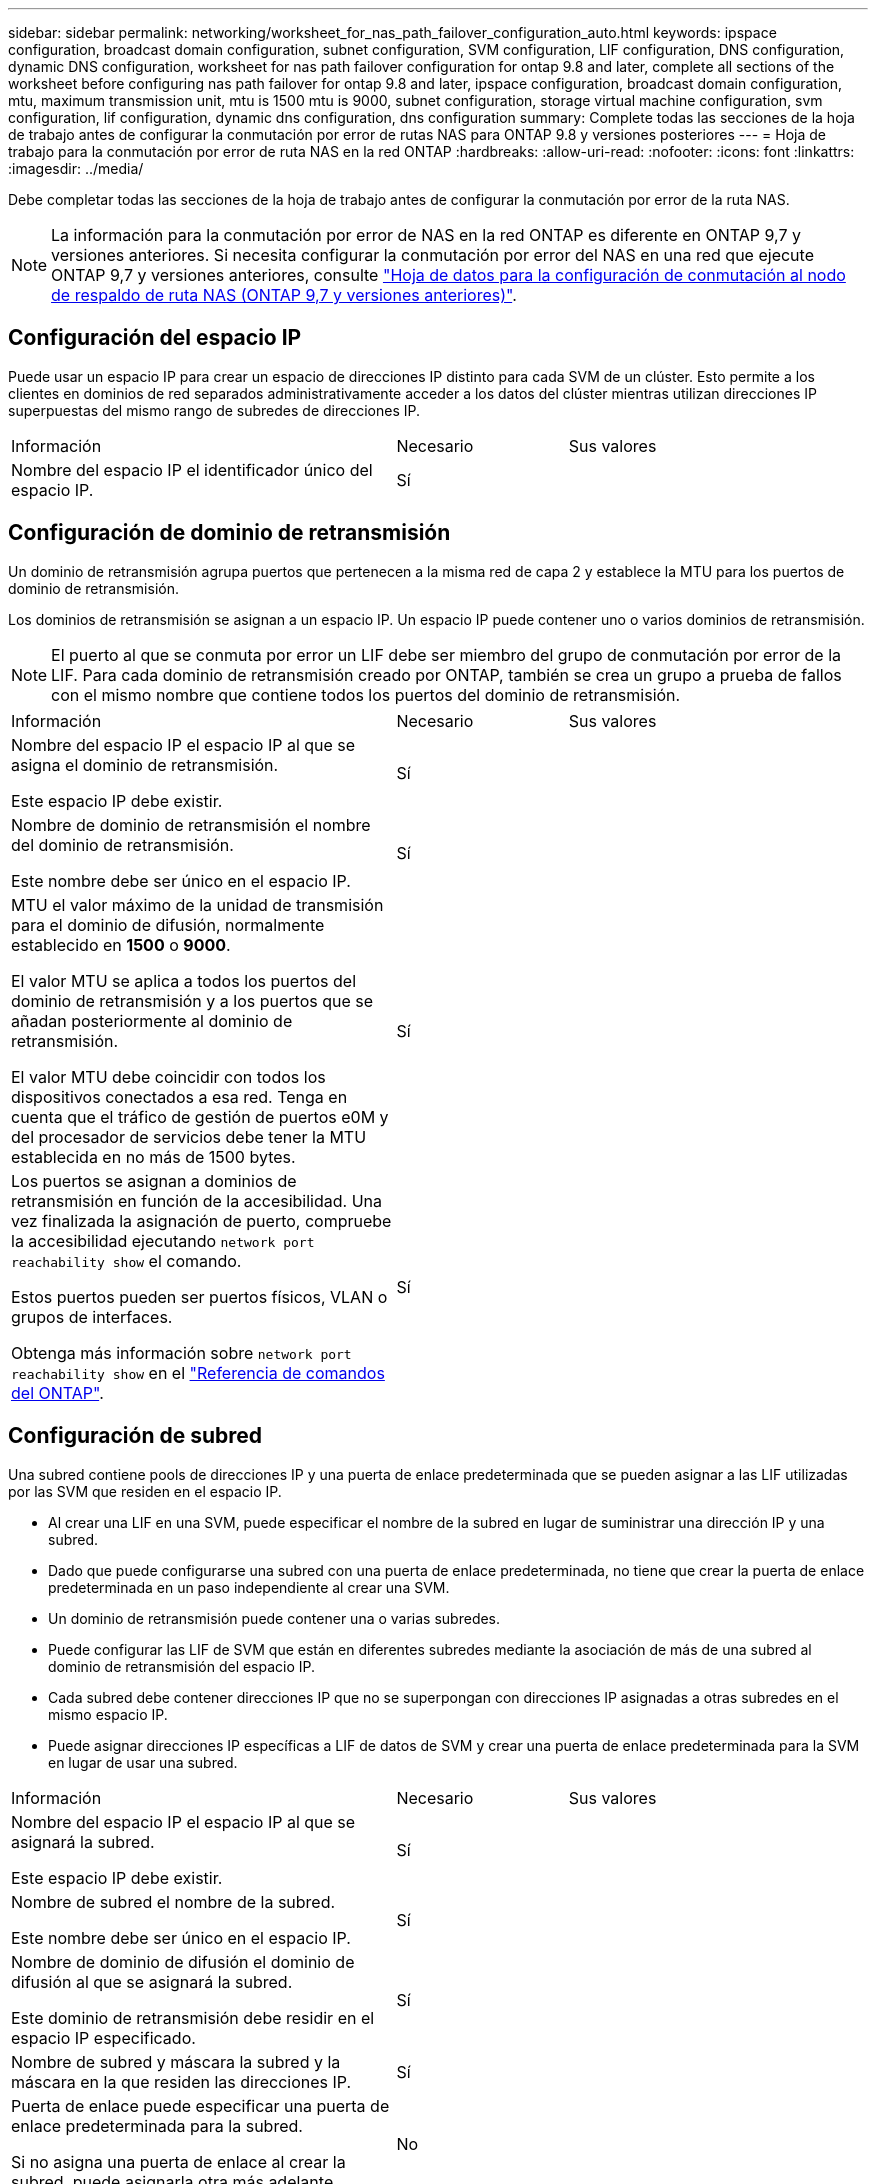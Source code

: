 ---
sidebar: sidebar 
permalink: networking/worksheet_for_nas_path_failover_configuration_auto.html 
keywords: ipspace configuration, broadcast domain configuration, subnet configuration, SVM configuration, LIF configuration, DNS configuration, dynamic DNS configuration, worksheet for nas path failover configuration for ontap 9.8 and later, complete all sections of the worksheet before configuring nas path failover for ontap 9.8 and later, ipspace configuration, broadcast domain configuration, mtu, maximum transmission unit, mtu is 1500 mtu is 9000, subnet configuration, storage virtual machine configuration, svm configuration, lif configuration, dynamic dns configuration, dns configuration 
summary: Complete todas las secciones de la hoja de trabajo antes de configurar la conmutación por error de rutas NAS para ONTAP 9.8 y versiones posteriores 
---
= Hoja de trabajo para la conmutación por error de ruta NAS en la red ONTAP
:hardbreaks:
:allow-uri-read: 
:nofooter: 
:icons: font
:linkattrs: 
:imagesdir: ../media/


[role="lead"]
Debe completar todas las secciones de la hoja de trabajo antes de configurar la conmutación por error de la ruta NAS.


NOTE: La información para la conmutación por error de NAS en la red ONTAP es diferente en ONTAP 9,7 y versiones anteriores. Si necesita configurar la conmutación por error del NAS en una red que ejecute ONTAP 9,7 y versiones anteriores, consulte link:https://docs.netapp.com/us-en/ontap-system-manager-classic/networking-failover/worksheet_for_nas_path_failover_configuration_manual.html["Hoja de datos para la configuración de conmutación al nodo de respaldo de ruta NAS (ONTAP 9,7 y versiones anteriores)"^].



== Configuración del espacio IP

Puede usar un espacio IP para crear un espacio de direcciones IP distinto para cada SVM de un clúster. Esto permite a los clientes en dominios de red separados administrativamente acceder a los datos del clúster mientras utilizan direcciones IP superpuestas del mismo rango de subredes de direcciones IP.

[cols="45,20,35"]
|===


| Información | Necesario | Sus valores 


| Nombre del espacio IP el identificador único del espacio IP. | Sí |  
|===


== Configuración de dominio de retransmisión

Un dominio de retransmisión agrupa puertos que pertenecen a la misma red de capa 2 y establece la MTU para los puertos de dominio de retransmisión.

Los dominios de retransmisión se asignan a un espacio IP. Un espacio IP puede contener uno o varios dominios de retransmisión.


NOTE: El puerto al que se conmuta por error un LIF debe ser miembro del grupo de conmutación por error de la LIF. Para cada dominio de retransmisión creado por ONTAP, también se crea un grupo a prueba de fallos con el mismo nombre que contiene todos los puertos del dominio de retransmisión.

[cols="45,20,35"]
|===


| Información | Necesario | Sus valores 


 a| 
Nombre del espacio IP el espacio IP al que se asigna el dominio de retransmisión.

Este espacio IP debe existir.
 a| 
Sí
 a| 



 a| 
Nombre de dominio de retransmisión el nombre del dominio de retransmisión.

Este nombre debe ser único en el espacio IP.
 a| 
Sí
 a| 



 a| 
MTU el valor máximo de la unidad de transmisión para el dominio de difusión, normalmente establecido en *1500* o *9000*.

El valor MTU se aplica a todos los puertos del dominio de retransmisión y a los puertos que se añadan posteriormente al dominio de retransmisión.

El valor MTU debe coincidir con todos los dispositivos conectados a esa red. Tenga en cuenta que el tráfico de gestión de puertos e0M y del procesador de servicios debe tener la MTU establecida en no más de 1500 bytes.
 a| 
Sí
 a| 



 a| 
Los puertos se asignan a dominios de retransmisión en función de la accesibilidad. Una vez finalizada la asignación de puerto, compruebe la accesibilidad ejecutando `network port reachability show` el comando.

Estos puertos pueden ser puertos físicos, VLAN o grupos de interfaces.

Obtenga más información sobre `network port reachability show` en el link:https://docs.netapp.com/us-en/ontap-cli/network-port-reachability-show.html["Referencia de comandos del ONTAP"^].
 a| 
Sí
 a| 

|===


== Configuración de subred

Una subred contiene pools de direcciones IP y una puerta de enlace predeterminada que se pueden asignar a las LIF utilizadas por las SVM que residen en el espacio IP.

* Al crear una LIF en una SVM, puede especificar el nombre de la subred en lugar de suministrar una dirección IP y una subred.
* Dado que puede configurarse una subred con una puerta de enlace predeterminada, no tiene que crear la puerta de enlace predeterminada en un paso independiente al crear una SVM.
* Un dominio de retransmisión puede contener una o varias subredes.
* Puede configurar las LIF de SVM que están en diferentes subredes mediante la asociación de más de una subred al dominio de retransmisión del espacio IP.
* Cada subred debe contener direcciones IP que no se superpongan con direcciones IP asignadas a otras subredes en el mismo espacio IP.
* Puede asignar direcciones IP específicas a LIF de datos de SVM y crear una puerta de enlace predeterminada para la SVM en lugar de usar una subred.


[cols="45,20,35"]
|===


| Información | Necesario | Sus valores 


 a| 
Nombre del espacio IP el espacio IP al que se asignará la subred.

Este espacio IP debe existir.
 a| 
Sí
 a| 



 a| 
Nombre de subred el nombre de la subred.

Este nombre debe ser único en el espacio IP.
 a| 
Sí
 a| 



 a| 
Nombre de dominio de difusión el dominio de difusión al que se asignará la subred.

Este dominio de retransmisión debe residir en el espacio IP especificado.
 a| 
Sí
 a| 



 a| 
Nombre de subred y máscara la subred y la máscara en la que residen las direcciones IP.
 a| 
Sí
 a| 



 a| 
Puerta de enlace puede especificar una puerta de enlace predeterminada para la subred.

Si no asigna una puerta de enlace al crear la subred, puede asignarla otra más adelante.
 a| 
No
 a| 



 a| 
Los rangos de direcciones IP pueden especificar un rango de direcciones IP o direcciones IP específicas.

Por ejemplo, puede especificar un rango como:

`192.168.1.1-192.168.1.100, 192.168.1.112, 192.168.1.145`

Si no especifica un rango de direcciones IP, el rango completo de direcciones IP de la subred especificada está disponible para asignarse a las LIF.
 a| 
No
 a| 



 a| 
Forzar actualización de asociaciones de LIF especifica si se debe forzar la actualización de las asociaciones de LIF existentes.

De forma predeterminada, se produce un error en la creación de subredes si alguna interfaz de procesador de servicio o interfaces de red está utilizando las direcciones IP de los rangos proporcionados.

El uso de este parámetro asocia cualquier interfaz tratada manualmente con la subred y permite que el comando se lleve a cabo correctamente.
 a| 
No
 a| 

|===


== Configuración de SVM

Utiliza SVM para servir datos a los clientes y hosts.

Los valores registrados sirven para crear una SVM de datos predeterminada. Si va a crear una SVM de origen de MetroCluster, consulte link:https://docs.netapp.com/us-en/ontap-metrocluster/install-fc/concept_considerations_differences.html["Guía de instalación y configuración de MetroCluster estructural"^]o la link:https://docs.netapp.com/us-en/ontap-metrocluster/install-stretch/concept_choosing_the_correct_installation_procedure_for_your_configuration_mcc_install.html["Guía de instalación y configuración de MetroCluster con ampliación"^].

[cols="45,20,35"]
|===


| Información | Necesario | Sus valores 


| Nombre de SVM el nombre de dominio completo (FQDN) de la SVM. Este nombre debe ser único en las ligas de clústeres. | Sí |  


| Nombre del volumen raíz: El nombre del volumen raíz de la SVM. | Sí |  


| Nombre de agregado: El nombre del agregado que contiene el volumen raíz de la SVM. Debe existir este agregado. | Sí |  


| Estilo de seguridad el estilo de seguridad para el volumen raíz de SVM. Los valores posibles son *ntfs*, *unix* y *mezclado*. | Sí |  


| Nombre IP el espacio IP al que se asigna la SVM. Este espacio IP debe existir. | No |  


| El idioma de la SVM establece el idioma predeterminado que se utilizará para la SVM y sus volúmenes. Si no especifica un idioma predeterminado, el idioma de SVM predeterminado se establece en *C.UTF-8*. La configuración de idioma de SVM determina el conjunto de caracteres utilizado para mostrar los nombres de archivos y los datos de todos los volúmenes NAS de la SVM. Puede modificar el idioma después de crear la SVM. | No |  
|===


== Configuración de LIF

Una SVM proporciona datos a clientes y hosts a través de una o varias interfaces lógicas de red (LIF).

[cols="45,20,35"]
|===


| Información | Necesario | Sus valores 


| Nombre de SVM el nombre de la SVM para el LIF. | Sí |  


| Nombre de LIF el nombre del LIF. Puede asignar varios LIF de datos por nodo y puede asignar LIF a cualquier nodo del clúster, siempre y cuando el nodo tenga puertos de datos disponibles. Para proporcionar redundancia, debe crear al menos dos LIF de datos para cada subred de datos, y las LIF asignadas a una subred en particular deben asignarse puertos principales en nodos diferentes. *Importante:* Si está configurando un servidor SMB para que aloje Hyper-V o SQL Server a través de SMB para soluciones de operaciones no disruptivas, la SVM debe tener al menos una LIF de datos en cada nodo del clúster. | Sí |  


| Política de servicio para la LIF. La política de servicio define qué servicios de red pueden utilizar la LIF. Hay disponibles políticas de servicio y servicios incorporados para gestionar el tráfico de datos y gestión de las SVM de los datos y del sistema. | Sí |  


| Los protocolos permitidos LIF basadas en IP no requieren protocolos permitidos; utilice la fila de política de servicio en su lugar. Especifique los protocolos permitidos para LIF SAN en puertos FibreChannel. Estos son los protocolos que pueden utilizar esa LIF. Los protocolos que usan la LIF no se pueden modificar una vez creada la LIF. Debe especificar todos los protocolos al configurar la LIF. | No |  


| Nodo principal: El nodo al que se devuelve el LIF cuando el LIF se revierte a su puerto principal. Debería registrar un nodo de inicio para cada LIF de datos. | Sí |  


| Puerto de inicio o dominio de difusión eligió uno de los siguientes: *Puerto*: Especifique el puerto al que devuelve la interfaz lógica cuando el LIF vuelve a su puerto de origen. Esto solo se realiza para la primera LIF de la subred de un espacio IP, si no es necesario. *Dominio de difusión*: Especifique el dominio de difusión, y el sistema seleccionará el puerto apropiado al que la interfaz lógica devuelve cuando el LIF vuelve a su puerto de origen. | Sí |  


| Nombre de subred que se asignará a la SVM. Todos los LIF de datos utilizados para crear conexiones SMB disponibles de forma continua para servidores de aplicaciones deben estar en la misma subred. | Sí (si se utiliza una subred) |  
|===


== Configuración de DNS

Debe configurar DNS en la SVM antes de crear un servidor NFS o SMB.

[cols="45,20,35"]
|===


| Información | Necesario | Sus valores 


| Nombre de SVM el nombre de la SVM en la que desea crear un servidor NFS o SMB. | Sí |  


| Nombre de dominio DNS Lista de nombres de dominio que se deben anexar a un nombre de host al realizar la resolución de nombres de host a IP. Enumere primero el dominio local, seguido de los nombres de dominio para los que se realizan más a menudo las consultas DNS. | Sí |  


| Direcciones IP de los servidores DNS Lista de direcciones IP para los servidores DNS que proporcionan resolución de nombres para el servidor NFS o SMB. Los servidores DNS enumerados deben contener los registros de ubicación de servicio (SRV) necesarios para localizar los servidores LDAP de Active Directory y los controladores de dominio para el dominio al que se unirá el servidor SMB. El registro SRV se utiliza para asignar el nombre de un servicio al nombre de equipo DNS de un servidor que ofrece ese servicio. Se produce un error en la creación del servidor SMB si ONTAP no puede obtener los registros de ubicación del servicio mediante consultas DNS locales. La forma más sencilla de garantizar que ONTAP pueda localizar los registros SRV de Active Directory es configurar los servidores DNS integrados de Active Directory como servidores DNS de SVM. Puede utilizar servidores DNS no integrados en Active Directory siempre que el administrador DNS haya agregado manualmente los registros SRV a la zona DNS que contenga información acerca de los controladores de dominio de Active Directory. Para obtener información sobre los registros SRV integrados en Active Directory, consulte el tema link:http://technet.microsoft.com/library/cc759550(WS.10).aspx["Cómo funciona la compatibilidad con DNS para Active Directory en Microsoft TechNet"^]. | Sí |  
|===


== Configuración de DNS dinámica

Antes de poder utilizar DNS dinámico para agregar automáticamente entradas DNS a los servidores DNS integrados en Active Directory, debe configurar DNS dinámico (DDNS) en la SVM.

Se crean registros de DNS para cada LIF de datos de la SVM. Si crea varias LIF de datos en la SVM, puede equilibrar las conexiones de clientes con las direcciones IP de datos asignadas. La carga DNS equilibra las conexiones que se realizan utilizando el nombre de host a las direcciones IP asignadas en un turno rotatorio.

[cols="45,20,35"]
|===


| Información | Necesario | Sus valores 


| Nombre de SVM a la SVM en la que desea crear un servidor NFS o SMB. | Sí |  


| Si se utiliza DDNS especifica si se debe usar DDNS. Los servidores DNS configurados en la SVM deben ser compatibles con DDNS. De forma predeterminada, DDNS está desactivado. | Sí |  


| Si se utiliza DDNS seguro sólo se admite con DNS integrado en Active Directory. Si el DNS integrado en Active Directory sólo permite actualizaciones DDNS seguras, el valor de este parámetro debe ser TRUE. De forma predeterminada, la DDNS segura está desactivada. La DDNS segura solo se puede habilitar después de que se haya creado un servidor SMB o una cuenta de Active Directory para la SVM. | No |  


| FQDN del dominio DNS el FQDN del dominio DNS. Debe usar el mismo nombre de dominio configurado para los servicios de nombre DNS en la SVM. | No |  
|===